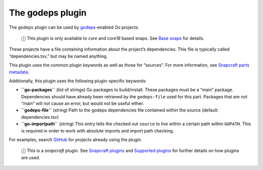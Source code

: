 .. 8506.md

.. \_the-godeps-plugin:

The godeps plugin
=================

The ``godeps`` plugin can be used by `godeps <https://github.com/tools/godep>`__-enabled *Go* projects.

   ⓘ This plugin is only available to *core* and *core18* based snaps. See `Base snaps <base-snaps.md>`__ for details.

These projects have a file containing information about the project’s dependencies. This file is typically called “dependencies.tsv,” but may be named anything.

This plugin uses the common plugin keywords as well as those for “sources”. For more information, see `Snapcraft parts metadata <snapcraft-parts-metadata.md>`__.

Additionally, this plugin uses the following plugin-specific keywords:

-  **``go-packages``** (list of strings) Go packages to build/install. These packages must be a “main” package. Dependencies should have already been retrieved by the ``godeps-file`` used for this part. Packages that are not “main” will not cause an error, but would not be useful either.

-  **``godeps-file``** (string) Path to the godeps dependencies file contained within the source (default: dependencies.tsv)

-  **``go-importpath``** (string) This entry tells the checked out ``source`` to live within a certain path within ``GOPATH``. This is required in order to work with absolute imports and import path checking.

For examples, search `GitHub <https://github.com/search?q=path%3Asnapcraft.yaml+%22plugin%3A+godeps%22&type=Code>`__ for projects already using the plugin.

   ⓘ This is a *snapcraft* plugin. See `Snapcraft plugins <snapcraft-plugins.md>`__ and `Supported plugins <supported-plugins.md>`__ for further details on how plugins are used.
